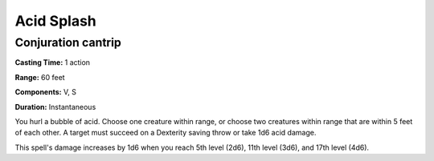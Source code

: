 
.. _srd_Acid-Splash:

Acid Splash
-------------------------------------------------------------

Conjuration cantrip
^^^^^^^^^^^^^^^^^^^

**Casting Time:** 1 action

**Range:** 60 feet

**Components:** V, S

**Duration:** Instantaneous

You hurl a bubble of acid. Choose one creature within range, or choose
two creatures within range that are within 5 feet of each other. A
target must succeed on a Dexterity saving throw or take 1d6 acid damage.

This spell's damage increases by 1d6 when you reach 5th level (2d6),
11th level (3d6), and 17th level (4d6).

